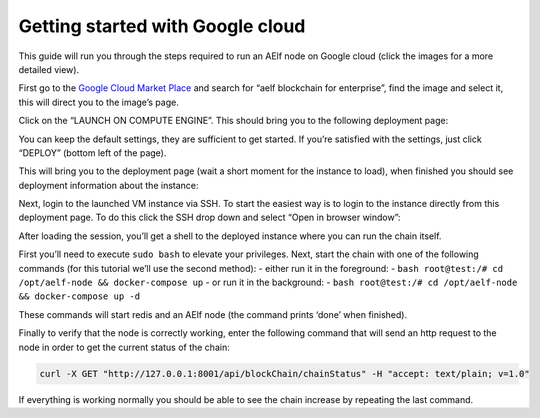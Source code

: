 Getting started with Google cloud
=================================

This guide will run you through the steps required to run an AElf node
on Google cloud (click the images for a more detailed view).

First go to the `Google Cloud Market
Place <https://console.cloud.google.com/marketplace>`__ and search for
“aelf blockchain for enterprise”, find the image and select it, this
will direct you to the image’s page.

.. image:: gcp-step1.png
   :align: center

Click on the “LAUNCH ON COMPUTE ENGINE”. This should bring you to the
following deployment page:

.. image:: gcp-step2-b.png
   :align: center

You can keep the default settings, they are sufficient to get started.
If you’re satisfied with the settings, just click “DEPLOY” (bottom left
of the page).

This will bring you to the deployment page (wait a short moment for the
instance to load), when finished you should see deployment information
about the instance:

.. image:: gcp-deployed.png
   :align: center

Next, login to the launched VM instance via SSH. To start the easiest
way is to login to the instance directly from this deployment page. To
do this click the SSH drop down and select “Open in browser window”:

.. image:: gcp-ssh-select.png
   :align: center

After loading the session, you’ll get a shell to the deployed instance
where you can run the chain itself.

First you’ll need to execute ``sudo bash`` to elevate your privileges.
Next, start the chain with one of the following commands (for this
tutorial we’ll use the second method): - either run it in the
foreground: -
``bash root@test:/# cd /opt/aelf-node && docker-compose up`` - or run it
in the background: -
``bash root@test:/# cd /opt/aelf-node && docker-compose up -d``

These commands will start redis and an AElf node (the command prints
‘done’ when finished).

.. image:: gcp-docker-compose.png
   :align: center

Finally to verify that the node is correctly working, enter the
following command that will send an http request to the node in order to
get the current status of the chain:

.. code:: bash

   curl -X GET "http://127.0.0.1:8001/api/blockChain/chainStatus" -H "accept: text/plain; v=1.0"

.. image:: gcp-curl-chain-stat.png
   :align: center

If everything is working normally you should be able to see the chain
increase by repeating the last command.
